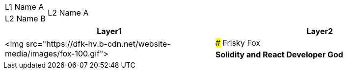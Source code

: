[cols="^.^,^.^"]
|===
|L1 Name A    .2+|L2 Name A
              .2+|L2 Name B
|===

[cols="^.^,^.^"]
|===
|Layer1 |Layer2

.2+|<img src="https://dfk-hv.b-cdn.net/website-media/images/fox-100.gif"> |### Frisky Fox
|**Solidity and React Developer God**
|===
